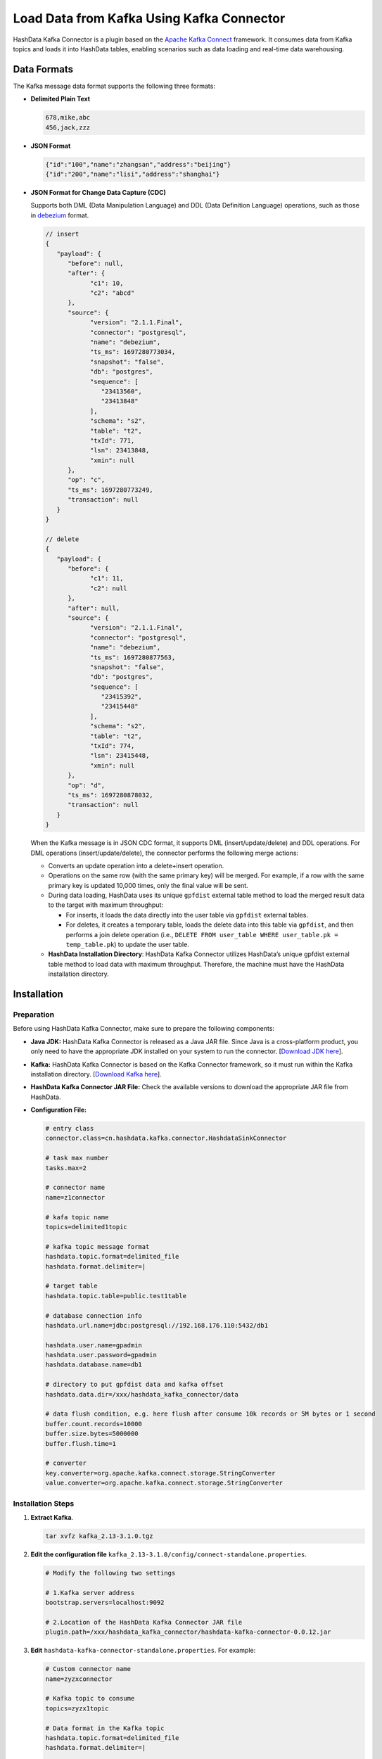 Load Data from Kafka Using Kafka Connector
============================================

HashData Kafka Connector is a plugin based on the `Apache Kafka Connect <https://kafka.apache.org/documentation/#connect>`__ framework. It consumes data from Kafka topics and loads it into HashData tables, enabling scenarios such as data loading and real-time data warehousing.

Data Formats
-------------

The Kafka message data format supports the following three formats:

-  **Delimited Plain Text**

   .. code:: bash

      678,mike,abc
      456,jack,zzz

-  **JSON Format**

   .. code:: json

      {"id":"100","name":"zhangsan","address":"beijing"}
      {"id":"200","name":"lisi","address":"shanghai"}

-  **JSON Format for Change Data Capture (CDC)**

   Supports both DML (Data Manipulation Language) and DDL (Data Definition Language) operations, such as those in `debezium <https://debezium.io/>`__ format.

   .. code:: json

      // insert
      {
         "payload": {
            "before": null,
            "after": {
                  "c1": 10,
                  "c2": "abcd"
            },
            "source": {
                  "version": "2.1.1.Final",
                  "connector": "postgresql",
                  "name": "debezium",
                  "ts_ms": 1697280773034,
                  "snapshot": "false",
                  "db": "postgres",
                  "sequence": [
                     "23413560",
                     "23413848"
                  ],
                  "schema": "s2",
                  "table": "t2",
                  "txId": 771,
                  "lsn": 23413848,
                  "xmin": null
            },
            "op": "c",
            "ts_ms": 1697280773249,
            "transaction": null
         }
      }

      // delete
      {
         "payload": {
            "before": {
                  "c1": 11,
                  "c2": null
            },
            "after": null,
            "source": {
                  "version": "2.1.1.Final",
                  "connector": "postgresql",
                  "name": "debezium",
                  "ts_ms": 1697280877563,
                  "snapshot": "false",
                  "db": "postgres",
                  "sequence": [
                     "23415392",
                     "23415448"
                  ],
                  "schema": "s2",
                  "table": "t2",
                  "txId": 774,
                  "lsn": 23415448,
                  "xmin": null
            },
            "op": "d",
            "ts_ms": 1697280878032,
            "transaction": null
         }
      }

   When the Kafka message is in JSON CDC format, it supports DML (insert/update/delete) and DDL operations. For DML operations (insert/update/delete), the connector performs the following merge actions:

   -  Converts an update operation into a delete+insert operation.
   -  Operations on the same row (with the same primary key) will be merged. For example, if a row with the same primary key is updated 10,000 times, only the final value will be sent.
   -  During data loading, HashData uses its unique ``gpfdist`` external table method to load the merged result data to the target with maximum throughput:

      -  For inserts, it loads the data directly into the user table via ``gpfdist`` external tables.
      -  For deletes, it creates a temporary table, loads the delete data into this table via ``gpfdist``, and then performs a join delete operation (i.e., ``DELETE FROM user_table WHERE user_table.pk = temp_table.pk``) to update the user table.

   -  **HashData Installation Directory**: HashData Kafka Connector utilizes HashData’s unique gpfdist external table method to load data with maximum throughput. Therefore, the machine must have the HashData installation directory.

Installation
------------

Preparation
~~~~~~~~~~~

Before using HashData Kafka Connector, make sure to prepare the following components:

-  **Java JDK:** HashData Kafka Connector is released as a Java JAR file. Since Java is a cross-platform product, you only need to have the appropriate JDK installed on your system to run the connector. [`Download JDK here <https://www.oracle.com/technetwork/java/javase/downloads/index.html>`__].

-  **Kafka:** HashData Kafka Connector is based on the Kafka Connector framework, so it must run within the Kafka installation directory. [`Download Kafka here <https://kafka.apache.org/downloads>`__].

-  **HashData Kafka Connector JAR File:** Check the available versions to download the appropriate JAR file from HashData.

-  **Configuration File:**

   .. code:: python

      # entry class
      connector.class=cn.hashdata.kafka.connector.HashdataSinkConnector

      # task max number
      tasks.max=2

      # connector name
      name=z1connector

      # kafa topic name
      topics=delimited1topic

      # kafka topic message format
      hashdata.topic.format=delimited_file
      hashdata.format.delimiter=|

      # target table
      hashdata.topic.table=public.test1table

      # database connection info
      hashdata.url.name=jdbc:postgresql://192.168.176.110:5432/db1

      hashdata.user.name=gpadmin
      hashdata.user.password=gpadmin
      hashdata.database.name=db1

      # directory to put gpfdist data and kafka offset
      hashdata.data.dir=/xxx/hashdata_kafka_connector/data

      # data flush condition, e.g. here flush after consume 10k records or 5M bytes or 1 second
      buffer.count.records=10000
      buffer.size.bytes=5000000
      buffer.flush.time=1

      # converter
      key.converter=org.apache.kafka.connect.storage.StringConverter
      value.converter=org.apache.kafka.connect.storage.StringConverter

Installation Steps
~~~~~~~~~~~~~~~~~~

1. **Extract Kafka**.

   .. code:: bash

      tar xvfz kafka_2.13-3.1.0.tgz

2. **Edit the configuration file** ``kafka_2.13-3.1.0/config/connect-standalone.properties``.

   .. code:: bash

      # Modify the following two settings

      # 1.Kafka server address
      bootstrap.servers=localhost:9092

      # 2.Location of the HashData Kafka Connector JAR file
      plugin.path=/xxx/hashdata_kafka_connector/hashdata-kafka-connector-0.0.12.jar

3. **Edit** ``hashdata-kafka-connector-standalone.properties``. For example:

   .. code:: bash

      # Custom connector name
      name=zyzxconnector

      # Kafka topic to consume
      topics=zyzx1topic

      # Data format in the Kafka topic
      hashdata.topic.format=delimited_file
      hashdata.format.delimiter=|

      # HashData database connection details
      hashdata.url.name=jdbc:postgresql://192.168.176.110:5432/db1

      hashdata.user.name=gpadmin
      hashdata.user.password=gpadmin
      hashdata.database.name=db1

      # Directory for intermediate data: create this directory in advance with mkdir -p /xxx/hashdata_kafka_connector/data
      hashdata.data.dir=/xxx/hashdata_kafka_connector/data

   .. tip:: 

      Explanation of hashdata.data.dir

      This directory will store a metadata file that tracks the Kafka message offset that has been replicated. You can manually edit this file to skip unwanted data before restarting the connector.

4. **Set the HashData environment variables**.

   .. code:: bash

      source /<HashData installation directory>/greenplum_path.sh

5. **Start HashData Kafka Connector**.

   .. code:: bash

      kafka_2.13-3.1.0/bin/connect-standalone.sh -daemon kafka_2.13-3.1.0/config/connect-standalone.properties hashdata-kafka-connector-standalone.properties

Parameter Descriptions
----------------------

The following section explains the parameters in the ``hashdata-kafka-connector-standalone.properties`` file.

-  Kafka Connect Framework Parameters

   .. raw:: latex

       \begingroup
       \renewcommand{\arraystretch}{1.5} % 调整表格行间距
       \fontsize{7pt}{8pt}\selectfont % 设置表格字体大小
       \setlength{\itemindent}{-20pt} % 调整列表缩进

   .. list-table::
      :header-rows: 1
      :align: left

      * - **Parameter**
        - **Description**
        - **Example**
      * - **name**
        - Connector name
        - name=zyzxconnector
      * - **topics**
        - Kafka topic name
        - topics=zyzx1topic
      * - **tasks.max**
        - Number of tasks to run in the Kafka Connect framework, generally not exceeding the number of partitions in the topic.
        - tasks.max=2
      * - **connector.class**
        - Fixed value
        - connector.class=cn.hashdata.kafka.connector.HashdataSinkConnector
      * - **key.converter**
        - Fixed value
        - org.apache.kafka.connect.storage.StringConverter
      * - **value.converter**
        - Fixed value
        - org.apache.kafka.connect.storage.StringConverter

   .. raw:: latex

       \endgroup

-  Hashdata Kafka Conector Parameters

   -  Kafka Data Format Parameters

      .. raw:: latex

         \begingroup
         \renewcommand{\arraystretch}{1.5} % 调整表格行间距
         \fontsize{7pt}{8pt}\selectfont % 设置表格字体大小
         \setlength{\itemindent}{-20pt} % 调整列表缩进

      .. list-table::
         :header-rows: 1
         :align: left

         * - **Parameter**
           - **Description**
           - **Example**
         * - **hashdata.topic.format**
           - Format of the content in Kafka topics.
           - hashdata.topic.format=delimited_file
         * - **hashdata.format.delimiter**
           - Delimiter for plain text data in Kafka (non-JSON).
           - hashdata.format.delimiter=
         * - **hashdata.topic.table**
           - Target table name
           - hashdata.topic.table=schema1.table1

      .. raw:: latex

         \endgroup

   -  Database Connection Parameters

      .. raw:: latex

         \begingroup
         \renewcommand{\arraystretch}{1.5} % 调整表格行间距
         \fontsize{7pt}{8pt}\selectfont % 设置表格字体大小
         \setlength{\itemindent}{-20pt} % 调整列表缩进

      .. list-table::
         :header-rows: 1
         :align: left

         * - **Parameter**
           - **Description**
           - **Example**
         * - **hashdata.url.name**
           - Database JDBC connection string
           - hashdata.url.name=jdbc:postgresql://192.168.176.110:5432/db1
         * - **hashdata.user.name**
           - Database username
           - hashdata.user.name=gpadmin
         * - **hashdata.user.password**
           - Database user password
           - hashdata.user.password=gpadmin
         * - **hashdata.database.name**
           - Database name
           - hashdata.database.name=db1

      .. raw:: latex

         \endgroup

   -  Data Loading Real-time Parameters

      .. raw:: latex

         \begingroup
         \renewcommand{\arraystretch}{1.5} % 调整表格行间距
         \fontsize{7pt}{8pt}\selectfont % 设置表格字体大小
         \setlength{\itemindent}{-20pt} % 调整列表缩进

      .. list-table::
         :header-rows: 1
         :align: left

         * - **Parameter**
           - **Description**
           - **Example**
         * - **buffer.count.records**
           - Number of records to consume from Kafka before loading data into the database.
           - buffer.count.records=10000
         * - **buffer.size.bytes**
           - Size of consumed records from Kafka before loading data into the database.
           - buffer.size.bytes=5000000
         * - **buffer.flush.time**
           - Time to wait before loading data into the database.
           - buffer.flush.time=1

      .. raw:: latex

         \endgroup

   -  Working Directory Configuration

      .. raw:: latex

         \begingroup
         \renewcommand{\arraystretch}{1.5} % 调整表格行间距
         \fontsize{7pt}{8pt}\selectfont % 设置表格字体大小
         \setlength{\itemindent}{-20pt} % 调整列表缩进

      .. list-table:: 
         :header-rows: 1
         :align: left

         * - **Parameter**
           - **Description**
           - **Example**
         * - **hashdata.dir**
           - Working directory used during operation. This directory will store:
              - Kafka topic offsets (important, do not delete).
              - Other temporary files (will be deleted after operation).
           - hashdata.data.dir=/xxx/hashdata_kafka_connector/data
         * - **hashdata.ext.table.log.errors**
           - Whether to include a ``LOG ERRORS`` clause when creating the ``gpfdist`` external table. Useful for skipping invalid data during import into HashData.
           - hashdata.ext.table.log.errors=LOG ERRORS SEGMENT REJECT LIMIT 5
         * - **hashdata.table.upsert**
           - Specify if the ``INSERT ... SELECT ... FROM <gpfdist external table>`` statement should include an upsert clause. If present, it updates existing rows; otherwise, it performs a direct insert.
           - Example without upsert: ``insert into public.t1 select * from public_t1_0_ins_ext``.

             Example with upsert: ``insert into public.t1 select * from public_t1_0_ins_ext ON CONFLICT (c1) DO UPDATE SET c2 = EXCLUDED.c2, c3 = EXCLUDED.c3``.

      .. raw:: latex

         \endgroup

**Parameter Descriptions for** ``hashdata.topic.format``

The ``hashdata.topic.format`` parameter defines the format of data in the Kafka topic. The valid values and their descriptions are:

-  **delimited_file**: Data with delimiters.

   -  **Delimiter Example**: When ``hashdata.format.delimiter=|``, the Kafka topic messages appear as:

      ::

         678|mike|abc
         456|jack|zzz

   -  **Alternate Delimiter**: When ``hashdata.format.delimiter=@``, the Kafka topic messages appear as:

      ::

         678@mike@abc
         456@jack@zzz

-  **debeziumjson**: Data in `debezium <https://debezium.io/>`__ format.

   .. code:: json

      // insert
      {
         "payload": {
            "before": null,
            "after": {
                  "c1": 10,
                  "c2": "abcd"
            },
            "source": {
                  "version": "2.1.1.Final",
                  "connector": "postgresql",
                  "name": "debezium",
                  "ts_ms": 1697280773034,
                  "snapshot": "false",
                  "db": "postgres",
                  "sequence": [
                     "23413560",
                     "23413848"
                  ],
                  "schema": "s2",
                  "table": "t2",
                  "txId": 771,
                  "lsn": 23413848,
                  "xmin": null
            },
            "op": "c",
            "ts_ms": 1697280773249,
            "transaction": null
         }
      }

      // delete
      {
         "payload": {
            "before": {
                  "c1": 11,
                  "c2": null
            },
            "after": null,
            "source": {
                  "version": "2.1.1.Final",
                  "connector": "postgresql",
                  "name": "debezium",
                  "ts_ms": 1697280877563,
                  "snapshot": "false",
                  "db": "postgres",
                  "sequence": [
                     "23415392",
                     "23415448"
                  ],
                  "schema": "s2",
                  "table": "t2",
                  "txId": 774,
                  "lsn": 23415448,
                  "xmin": null
            },
            "op": "d",
            "ts_ms": 1697280878032,
            "transaction": null
         }
      }

      // update
      {
         "payload": {
            "before": {
                  "c1": 10,
                  "c2": "abcd"
            },
            "after": {
                  "c1": 10,
                  "c2": "upd-c2-kkk"
            },
            "source": {
                  "version": "2.1.1.Final",
                  "connector": "postgresql",
                  "name": "debezium",
                  "ts_ms": 1697285262028,
                  "snapshot": "false",
                  "db": "postgres",
                  "sequence": [
                     "23508840",
                     "23508896"
                  ],
                  "schema": "s2",
                  "table": "t3",
                  "txId": 784,
                  "lsn": 23508896,
                  "xmin": null
            },
            "op": "u",
            "ts_ms": 1697285262211,
            "transaction": null
         }
      }

   Note: When using ``debeziumjson``, the following parameters are
   ignored:

   -  ``hashdata.format.delimiter``
   -  ``hashdata.topic.table``

-  **zyzxjson/csgjson/ttjson**: Custom JSON data formats for specific clients.

   .. code:: json

      // DML

      {
         "_source_schema": "PUBLIC",
         "_source_table": "PERSON",
         "_committime": "2023-03-14 14:57:35.863",
         "_optype": "INSERT",
         "_seqno": "2261",
         "record": {
            "PKID": "825",
            "ID": "20211128",
            "NAME": "陈丽",
            "LOADING_DATE": "2023-03-14 00:00:00.0",
            "DELETE_FLAG": "1",
            "MOD_USER": "annoy",
            "MOD_USER_ID": "75589"
         }
      }

      {
         "_source_schema": "PUBLIC",
         "_source_table": "PERSON",
         "_committime": "2023-03-14 18:13:43.622",
         "_optype": "UPDATE",
         "_seqno": "2264",
         "record": {
            "PKID": "279",
            "ID": "20210582",
            "NAME": "赵欣",
            "LOADING_DATE": "2023-03-14 00:00:00.0",
            "DELETE_FLAG": "1",
            "MOD_USER": "admin",
            "MOD_USER_ID": "94950"
         },
         "key": {
            "PKID": "279"
         }
      }

      {
         "_source_schema": "PUBLIC",
         "_source_table": "PERSON",
         "_committime": "2023-03-17 15:02:05.19",
         "_optype": "DELETE",
         "_seqno": "2267",
         "record": {
            "PKID": "5"
         },
         "key": {
            "PKID": "5"
         }
      }

      // DDL

      {
         "_source_schema": "PUBLIC",
         "_committime": "2023-03-17 15:06:05.249",
         "_optype": "DDL",
         "_seqno": "2268",
         "record": "alter table PUBLIC.PERSON add add_column integer"
      }

Troubleshooting
---------------

HashData Kafka Connector’s log files are located in the ``kafka_2.13-3.1.0/logs`` directory. Check these files to troubleshoot issues.

To print more detailed information, you can adjust the logging level by editing the ``kafka_2.13-3.1.0/config/connect-log4j.properties`` file. Change the log level for the Kafka Connector from ``INFO`` to ``DEBUG`` by modifying the following line:

::

   log4j.logger.cn.hashdata=DEBUG

This will enable more detailed logging for troubleshooting.

References
----------

-  `APACHE KAFKA QUICKSTART <https://kafka.apache.org/quickstart>`__
-  `Kafka Connect <https://kafka.apache.org/documentation/#connect>`__
